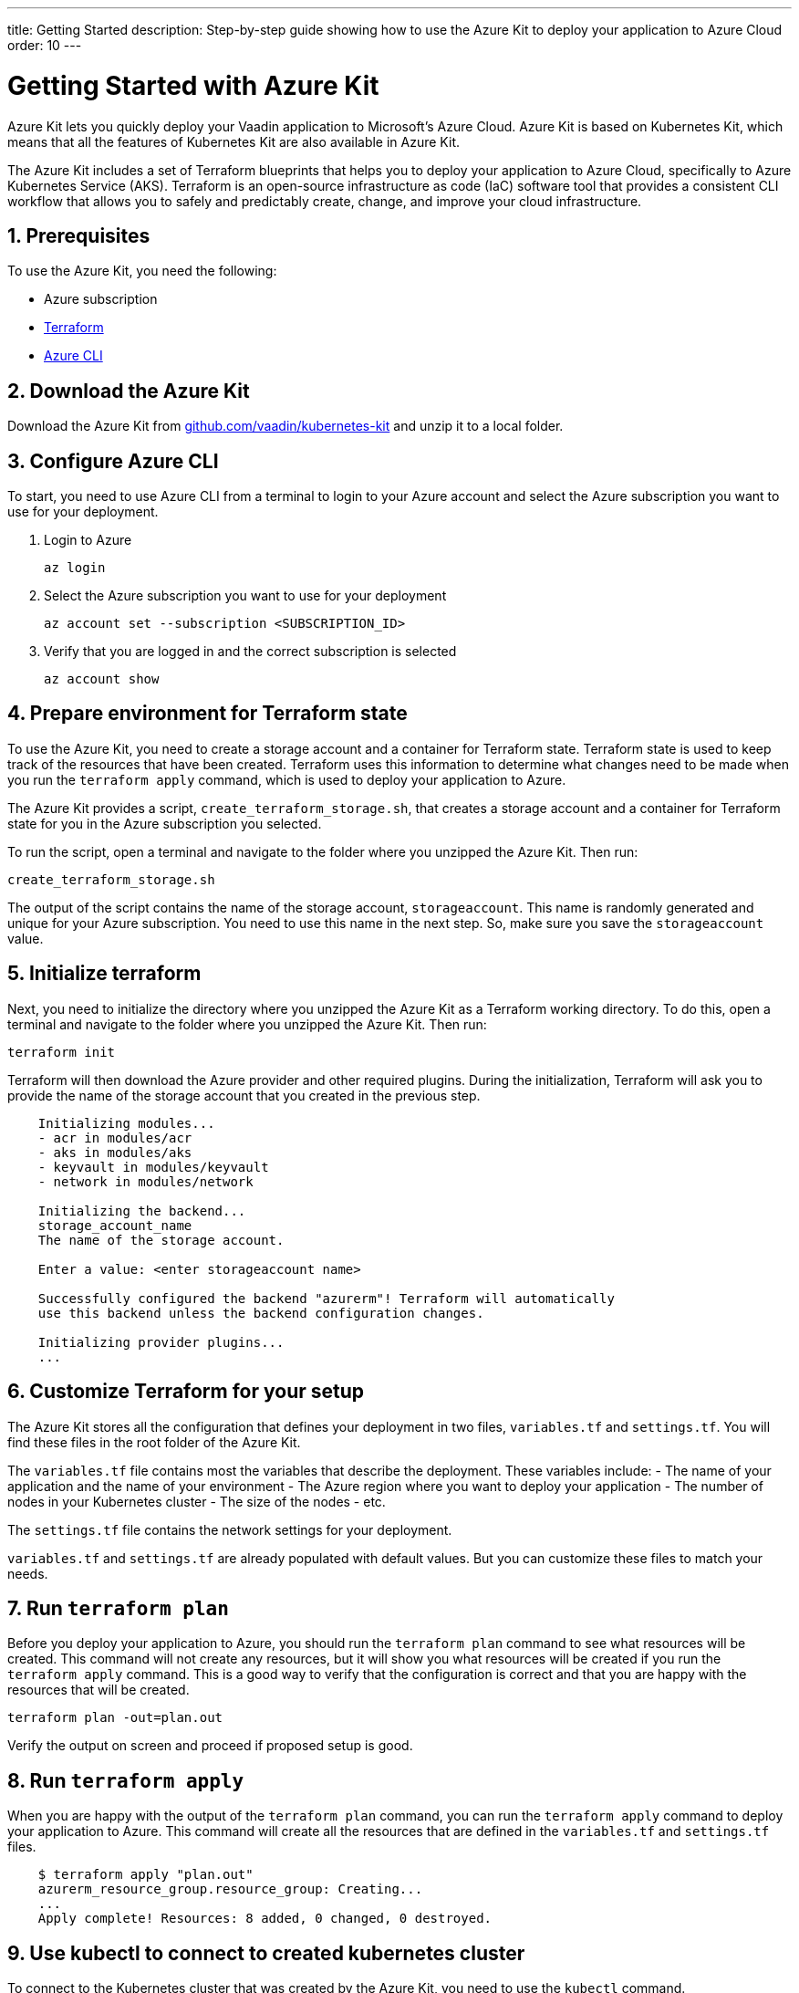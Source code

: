 ---
title: Getting Started
description: Step-by-step guide showing how to use the Azure Kit to deploy your application to Azure Cloud
order: 10
---

= Getting Started with Azure Kit
:sectnums:

Azure Kit lets you quickly deploy your Vaadin application to Microsoft's Azure Cloud.
Azure Kit is based on Kubernetes Kit, which means that all the features of Kubernetes Kit are also available in Azure Kit.

The Azure Kit includes a set of Terraform blueprints that helps you to deploy your application to Azure Cloud, specifically to Azure Kubernetes Service (AKS).
Terraform is an open-source infrastructure as code (IaC) software tool that provides a consistent CLI workflow that allows you to safely and predictably create, change, and improve your cloud infrastructure.

== Prerequisites

To use the Azure Kit, you need the following:

- Azure subscription
- https://www.terraform.io/downloads[Terraform]
- https://learn.microsoft.com/en-us/cli/azure/install-azure-cli[Azure CLI]

== Download the Azure Kit

Download the Azure Kit from https://github.com/vaadin/kubernetes-kit[github.com/vaadin/kubernetes-kit] and unzip it to a local folder.

== Configure Azure CLI

To start, you need to use Azure CLI from a terminal to login to your Azure account and select the Azure subscription you want to use for your deployment.

. Login to Azure
[source,terminal]
az login
. Select the Azure subscription you want to use for your deployment
[source,terminal]
az account set --subscription <SUBSCRIPTION_ID>
. Verify that you are logged in and the correct subscription is selected
[source,terminal]
az account show

== Prepare environment for Terraform state

To use the Azure Kit, you need to create a storage account and a container for Terraform state.
Terraform state is used to keep track of the resources that have been created.
Terraform uses this information to determine what changes need to be made when you run the `terraform apply` command, which is used to deploy your application to Azure.

The Azure Kit provides a script, `create_terraform_storage.sh`, that creates a storage account and a container for Terraform state for you in the Azure subscription you selected.

To run the script, open a terminal and navigate to the folder where you unzipped the Azure Kit.
Then run:
[source,terminal]
create_terraform_storage.sh

The output of the script contains the name of the storage account, `storageaccount`. This name is randomly generated and unique for your Azure subscription. You need to use this name in the next step. So, make sure you save the `storageaccount` value.
    
== Initialize terraform

Next, you need to initialize the directory where you unzipped the Azure Kit as a Terraform working directory.
To do this, open a terminal and navigate to the folder where you unzipped the Azure Kit.
Then run:

[source,terminal]
terraform init

Terraform will then download the Azure provider and other required plugins.
During the initialization, Terraform will ask you to provide the name of the storage account that you created in the previous step.

[source,terminal]
----
    Initializing modules...
    - acr in modules/acr
    - aks in modules/aks
    - keyvault in modules/keyvault
    - network in modules/network

    Initializing the backend...
    storage_account_name
    The name of the storage account.
    
    Enter a value: <enter storageaccount name>

    Successfully configured the backend "azurerm"! Terraform will automatically
    use this backend unless the backend configuration changes.

    Initializing provider plugins...
    ...
----

== Customize Terraform for your setup

The Azure Kit stores all the configuration that defines your deployment in two files, [filename]`variables.tf` and [filename]`settings.tf`. 
You will find these files in the root folder of the Azure Kit.

The [filename]`variables.tf` file contains most the variables that describe the deployment. These variables include:
- The name of your application and the name of your environment
- The Azure region where you want to deploy your application
- The number of nodes in your Kubernetes cluster
- The size of the nodes
- etc.


The [filename]`settings.tf` file contains the network settings for your deployment.


[filename]`variables.tf` and [filename]`settings.tf` are already populated with default values.
But you can customize these files to match your needs.

== Run `terraform plan`

Before you deploy your application to Azure, you should run the `terraform plan` command to see what resources will be created.
This command will not create any resources, but it will show you what resources will be created if you run the `terraform apply` command.
This is a good way to verify that the configuration is correct and that you are happy with the resources that will be created.

[source,terminal]
terraform plan -out=plan.out

Verify the output on screen and proceed if proposed setup is good.

== Run `terraform apply`
    
When you are happy with the output of the `terraform plan` command, you can run the `terraform apply` command to deploy your application to Azure.
This command will create all the resources that are defined in the [filename]`variables.tf` and [filename]`settings.tf` files.

[source,terminal]
----
    $ terraform apply "plan.out"
    azurerm_resource_group.resource_group: Creating...
    ...
    Apply complete! Resources: 8 added, 0 changed, 0 destroyed.
----


== Use kubectl to connect to created kubernetes cluster

To connect to the Kubernetes cluster that was created by the Azure Kit, you need to use the `kubectl` command.

[source,terminal]
----
    $ export KUBECONFIG="./kubeconfig"
    $ kubectl get nodes
    NAME                               STATUS   ROLES   AGE     VERSION
    aks-nodepool-31060480-vmss000000   Ready    agent   3m   v1.23.12
    aks-nodepool-31060480-vmss000001   Ready    agent   3m   v1.23.12
----

In order to get the ingress ip, you should use the following command:

[source,terminal]
----
    $ kubectl -n kube-system get service ingress-nginx-controller 
    NAME                                 TYPE           CLUSTER-IP      EXTERNAL-IP    PORT(S)                      AGE
    ingress-nginx-controller             LoadBalancer   10.240.97.40    a.b.c.d   80:30799/TCP,443:31928/TCP   106m
----

== Cleanup terraform deployed items


If you want to remove all the resources that were created by the Azure Kit, you can run the `terraform destroy` command.
[source,terminal]
terraform destroy

You need to remove the storageccount and resourcegroup "Terraform-ResourceGroup" created by sh script manually from Azure portal.

[discussion-id]`3EFFB1E4-FEF7-4836-90A4-30B9B6CB455E`
